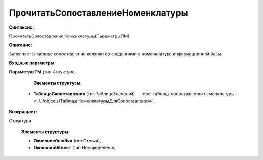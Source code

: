 
ПрочитатьСопоставлениеНоменклатуры
===================================

**Синтаксис:**

ПрочитатьСопоставлениеНоменклатуры(ПараметрыПМ)

**Описание:**

Заполняет в таблице сопоставления колонки со сведениями о номенклатуре информационной базы.

**Входные параметры:**

**ПараметрыПМ** (тип Структура)

      **Элементы структуры:**

    * **ТаблицаСопоставления** (тип ТаблицаЗначений) — :doc:`таблица сопоставления номенклатуры <../../objects/ТаблицаНоменклатурыДляСопоставления>`.

**Возвращает:**

Структура

      **Элементы структуры:**

      * **ОписаниеОшибки** (тип Строка),

      * **ОсновнойОбъект** (тип Неопределено).